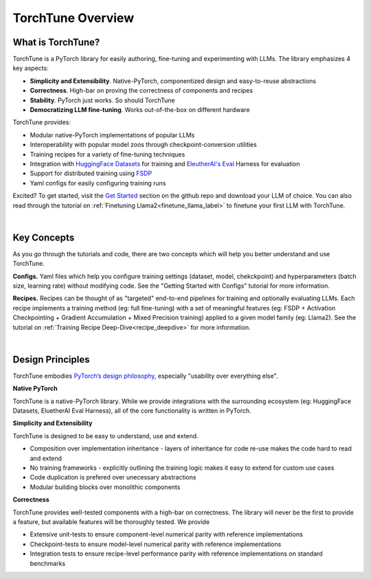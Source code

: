 .. _overview_label:

==================
TorchTune Overview
==================

What is TorchTune?
------------------

TorchTune is a PyTorch library for easily authoring, fine-tuning and experimenting with LLMs. The library emphasizes 4 key aspects:

- **Simplicity and Extensibility**. Native-PyTorch, componentized design and easy-to-reuse abstractions
- **Correctness**. High-bar on proving the correctness of components and recipes
- **Stability**. PyTorch just works. So should TorchTune
- **Democratizing LLM fine-tuning**. Works out-of-the-box on different hardware


TorchTune provides:

- Modular native-PyTorch implementations of popular LLMs
- Interoperability with popular model zoos through checkpoint-conversion utilities
- Training recipes for a variety of fine-tuning techniques
- Integration with `HuggingFace Datasets <https://huggingface.co/docs/datasets/en/index>`_ for training and `EleutherAI's Eval <https://github.com/EleutherAI/lm-evaluation-harness>`_ Harness for evaluation
- Support for distributed training using `FSDP <https://pytorch.org/docs/stable/fsdp.html>`_
- Yaml configs for easily configuring training runs

Excited? To get started, visit the `Get Started <https://github.com/pytorch-labs/torchtune?tab=readme-ov-file#get-started>`_ section
on the github repo and download your LLM of choice. You can also read through the tutorial on :ref:`Finetuning Llama2<finetune_llama_label>` to
finetune your first LLM with TorchTune.

|

Key Concepts
------------

As you go through the tutorials and code, there are two concepts which will help you better understand and use TorchTune.

**Configs.** Yaml files which help you configure training settings (dataset, model, chekckpoint) and
hyperparameters (batch size, learning rate) without modifying code.
See the "Getting Started with Configs" tutorial for more information.

**Recipes.** Recipes can be thought of
as "targeted" end-to-end pipelines for training and optionally evaluating LLMs.
Each recipe implements a training method (eg: full fine-tuning) with a set of meaningful
features (eg: FSDP + Activation Checkpointing + Gradient Accumulation + Mixed Precision training)
applied to a given model family (eg: Llama2). See the tutorial on :ref:`Training Recipe Deep-Dive<recipe_deepdive>` for more information.

|

Design Principles
-----------------

TorchTune embodies `PyTorch’s design philosophy <https://pytorch.org/docs/stable/community/design.html>`_, especially "usability over everything else".

**Native PyTorch**

TorchTune is a native-PyTorch library. While we provide integrations with the surrounding ecosystem (eg: HuggingFace Datasets, EluetherAI Eval Harness), all of the core functionality is written in PyTorch.


**Simplicity and Extensibility**

TorchTune is designed to be easy to understand, use and extend.

- Composition over implementation inheritance - layers of inheritance for code re-use makes the code hard to read and extend
- No training frameworks - explicitly outlining the training logic makes it easy to extend for custom use cases
- Code duplication is prefered over unecessary abstractions
- Modular building blocks over monolithic components


**Correctness**

TorchTune provides well-tested components with a high-bar on correctness. The library will never be the first to provide a feature, but available features will be thoroughly tested. We provide

- Extensive unit-tests to ensure component-level numerical parity with reference implementations
- Checkpoint-tests to ensure model-level numerical parity with reference implementations
- Integration tests to ensure recipe-level performance parity with reference implementations on standard benchmarks
